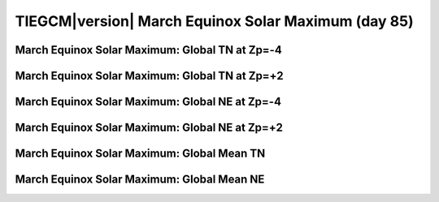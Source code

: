 
.. _control_mareqx_smax:

TIEGCM\ |version| March Equinox Solar Maximum (day 85)
======================================================

March Equinox Solar Maximum: Global TN at Zp=-4
---------------------------------------------------

.. image:: http://download.hao.ucar.edu/pub/tgcm/data/tiegcm1.94/control/proc/mareqx_smax/pict0001.png
   :align: center

March Equinox Solar Maximum: Global TN at Zp=+2
---------------------------------------------------

.. image:: http://download.hao.ucar.edu/pub/tgcm/data/tiegcm1.94/control/proc/mareqx_smax/pict0002.png
   :align: center

March Equinox Solar Maximum: Global NE at Zp=-4
---------------------------------------------------

.. image:: http://download.hao.ucar.edu/pub/tgcm/data/tiegcm1.94/control/proc/mareqx_smax/pict0003.png
   :align: center

March Equinox Solar Maximum: Global NE at Zp=+2
---------------------------------------------------

.. image:: http://download.hao.ucar.edu/pub/tgcm/data/tiegcm1.94/control/proc/mareqx_smax/pict0004.png
   :align: center

March Equinox Solar Maximum: Global Mean TN
-----------------------------------------------

.. image:: http://download.hao.ucar.edu/pub/tgcm/data/tiegcm1.94/control/proc/mareqx_smax/pict0005.png
   :align: center

March Equinox Solar Maximum: Global Mean NE
-----------------------------------------------

.. image:: http://download.hao.ucar.edu/pub/tgcm/data/tiegcm1.94/control/proc/mareqx_smax/pict0006.png
   :align: center

